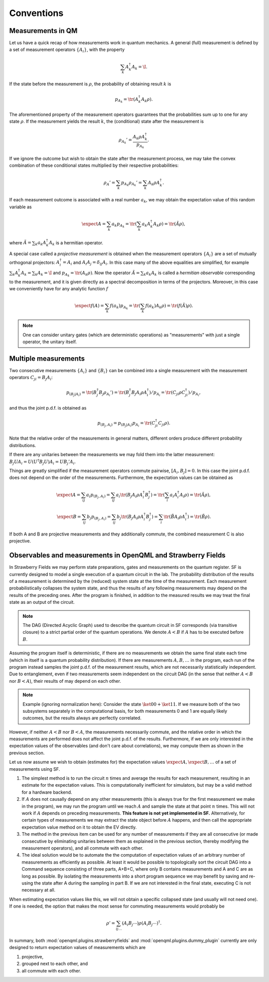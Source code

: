 Conventions
===========


Measurements in QM
------------------

Let us have a quick recap of how measurements work in quantum mechanics.
A general (full) measurement is defined by a set of measurement operators :math:`\{A_i\}`,
with the property

.. math:: \sum_k A_k^\dagger A_k = \I.

If the state before the measurement is :math:`\rho`, the probability of obtaining result :math:`k` is

.. math:: p_{A_k} = \tr(A_k^\dagger A_k \rho).

The aforementioned property of the measurement operators guarantees that the probabilities sum up to one for
any state :math:`\rho`.
If the measurement yields the result :math:`k`, the (conditional) state after the measurement is

.. math:: \rho_{A_k}' = \frac{A_k \rho A_k^\dagger}{p_{A_k}}.

If we ignore the outcome but wish to obtain the state after the measurement process,
we may take the convex combination of these conditional states multiplied by their respective probabilities:

.. math:: \rho_{A}' = \sum_k p_{A_k} \rho_{A_k}' = \sum_k A_k \rho A_k^\dagger.

If each measurement outcome is associated with a real number :math:`a_k`, we may obtain the expectation value
of this random variable as

.. math:: \expect{A} = \sum_k a_k p_{A_k} = \tr(\sum_k a_k A_k^\dagger A_k \rho) = \tr(\tilde{A} \rho),

where :math:`\tilde{A} = \sum_k a_k A_k^\dagger A_k` is a hermitian operator.

A special case called a *projective measurement* is obtained when the measurement operators
:math:`\{A_i\}` are a set of mutually orthogonal projectors:
:math:`A_i^\dagger = A_i` and :math:`A_i A_j = \delta_{ij} A_i`.
In this case many of the above equalities are simplified, for example
:math:`\sum_k A_k^\dagger A_k = \sum_k A_k = \I` and :math:`p_{A_k} = \tr(A_k \rho)`.
Now the operator :math:`\tilde{A} = \sum_k a_k A_k` is called a *hermitian observable* corresponding to the measurement,
and it is given directly as a spectral decomposition in terms of the projectors.
Moreover, in this case we conveniently have for any analytic function :math:`f`

.. math:: \expect{f(A)} = \sum_k f(a_k) p_{A_k} = \tr(\sum_k f(a_k) A_k \rho) = \tr(f(\tilde{A}) \rho).


.. note:: One can consider unitary gates (which are deterministic operations) as "measurements" with just a single operator, the unitary itself.


Multiple measurements
---------------------

Two consecutive measurements :math:`\{A_i\}` and :math:`\{B_i\}` can be combined into a single measurement
with the measurement operators :math:`C_{ji} = B_j A_i`:

.. math:: p_{(B_j|A_i)} = \tr(B_j^\dagger B_j \rho_{A_i}') = \tr(B_j^\dagger B_j A_i \rho A_i^\dagger) / p_{A_i} = \tr(C_{ji} \rho C_{ji}^\dagger) / p_{A_i},

and thus the joint p.d.f. is obtained as

.. math:: p_{(B_j, A_i)} = p_{(B_j|A_i)} p_{A_i} = \tr(C_{ji}^\dagger C_{ji} \rho).

Note that the relative order of the measurements in general matters, different orders produce different probability distributions.

If there are any unitaries between the measurements we may fold them into the latter measurement:
:math:`B_j U A_i = U (U^\dagger B_j U) A_i = U B_j' A_i`.

Things are greatly simplified if the measurement operators commute pairwise, :math:`[A_i, B_j] = 0`.
In this case the joint p.d.f. does not depend on the order of the measurements. Furthermore,
the expectation values can be obtained as

.. math::
   \expect{A} = \sum_{ij} a_i p_{(B_j, A_i)} = \sum_{ij} a_i \tr(B_j A_i \rho A_i^\dagger B_j^\dagger) = \tr(\sum_i a_i A_i^\dagger A_i \rho) = \tr(\tilde{A} \rho),

   \expect{B} = \sum_{ij} b_j p_{(B_j, A_i)} = \sum_{ij} b_j \tr(B_j A_i \rho A_i^\dagger B_j^\dagger) = \sum_i \tr(\tilde{B} A_i \rho A_i^\dagger) = \tr(\tilde{B} \rho).

If both A and B are projective measurements and they additionally commute, the combined measurement C is also projective.


.. _measurements:

Observables and measurements in OpenQML and Strawberry Fields
-------------------------------------------------------------

In Strawberry Fields we may perform state preparations, gates and measurements on the quantum register.
SF is currently designed to model a single execution of a quantum circuit in the lab.
The probability distribution of the results of a measurement is determined by the (reduced) system state at the time of the measurement.
Each measurement probabilistically collapses the system state, and thus the results of any following measurements may depend on the results of the preceding ones.
After the program is finished, in addition to the measured results we may treat the final state as an output of the circuit.

.. note:: The DAG (Directed Acyclic Graph) used to describe the quantum circuit in SF corresponds (via transitive closure) to a strict partial order of the quantum operations.
	  We denote :math:`A < B` if :math:`A` has to be executed before :math:`B`.


Assuming the program itself is deterministic, if there are no measurements we obtain the same final state each time (which in itself is a quantum probability distribution).
If there are measurements :math:`A, B, \ldots` in the program, each run of the program instead samples the joint p.d.f. of the measurement results,
which are not necessarily statistically independent.
Due to entanglement, even if two measurements seem independent on the circuit DAG (in the sense that neither :math:`A<B` nor :math:`B<A`),
their results of may depend on each other.

.. note::

   Example (ignoring normalization here): Consider the state :math:`\ket{00}+\ket{11}`. If we measure both of the two subsystems separately in the computational basis, for both measurements
   0 and 1 are equally likely outcomes, but the results always are perfectly correlated.

However, if neither :math:`A<B` nor :math:`B<A`, the measurements necessarily commute, and the relative order in which the measurements are performed does not affect the joint p.d.f. of the results.
Furthermore, if we are only interested in the expectation values of the observables (and don't care about correlations), we may compute them as shown in the previous section.

Let us now assume we wish to obtain (estimates for) the expectation values :math:`\expect{A}, \expect{B}, \ldots` of a set of measurements using SF.

#. The simplest method is to run the circuit :math:`n` times and average the results for each measurement, resulting in an estimate for the expectation values.
   This is computationally inefficient for simulators, but may be a valid method for a hardware backend.

#. If :math:`A` does not causally depend on any other measurements (this is always true for the first measurement we make in the program),
   we may run the program until we reach :math:`A` and sample the state at that point :math:`n` times.
   This will not work if :math:`A` depends on preceding measurements.
   **This feature is not yet implemented in SF.**
   Alternatively, for certain types of measurements we may extract the state object before :math:`A` happens,
   and then call the appropriate expectation value method on it to obtain the EV directly.

#. The method in the previous item can be used for any number of measurements if they are all consecutive
   (or made consecutive by eliminating unitaries between them as explained in the previous section, thereby modifying the measurement operators),
   and all commute with each other.

#. The ideal solution would be to automate the the computation of expectation values of an arbitrary number of measurements
   as efficiently as possible. At least it would be possible to topologically sort the circuit DAG into a Command sequence consisting of three parts, A+B+C,
   where only B contains measurements and A and C are as long as possible. By isolating the measurements into a short program sequence
   we may benefit by saving and re-using the state after A during the sampling in part B. If we are not interested in the final state, executing C is not necessary at all.

When estimating expectation values like this, we will not obtain a specific collapsed state (and usually will not need one).
If one is needed, the option that makes the most sense for commuting measurements would probably be

.. math:: \rho' = \sum_{ij\ldots} (A_i B_j \cdots) \rho (A_i B_j \cdots)^\dagger.


In summary, both :mod:`openqml.plugins.strawberryfields` and :mod:`openqml.plugins.dummy_plugin` currently are only designed to return expectation values of measurements which are

#. projective,
#. grouped next to each other, and
#. all commute with each other.
